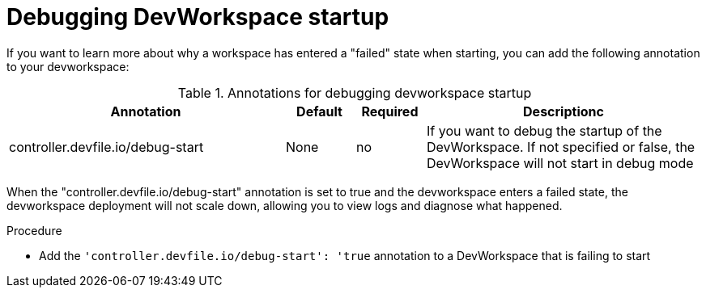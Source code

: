 :_module-type: PROCEDURE

[id="proc_debugging_startup_{context}"]
= Debugging DevWorkspace startup

[role="_abstract"]
If you want to learn more about why a workspace has entered a "failed" state when starting, you can add the following annotation to your devworkspace:
	
.Annotations for debugging devworkspace startup
[cols="40,10,10,~"]
|===
|Annotation |Default| Required| Descriptionc

|controller.devfile.io/debug-start
|None
|no
|If you want to debug the startup of the DevWorkspace. If not specified or false, the DevWorkspace will not start in debug mode
|===

When the "controller.devfile.io/debug-start" annotation is set to true and the devworkspace enters a failed state, the devworkspace deployment will not scale down, allowing you to view logs and diagnose what happened.

.Procedure

* Add the `'controller.devfile.io/debug-start': 'true` annotation to a DevWorkspace that is failing to start
